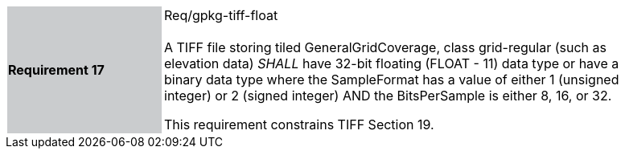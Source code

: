 [width="90%",cols="2,6"]
|===
|*Requirement 17* {set:cellbgcolor:#CACCCE}|Req/gpkg-tiff-float +
 +
A TIFF file storing tiled GeneralGridCoverage, class grid-regular (such as elevation data) _SHALL_ have 32-bit floating (FLOAT - 11) data type or have a binary data type where the SampleFormat has a value of either 1 (unsigned integer) or 2 (signed integer) AND the BitsPerSample is either 8, 16, or 32.

This requirement constrains TIFF Section 19. {set:cellbgcolor:#FFFFFF}
|===
